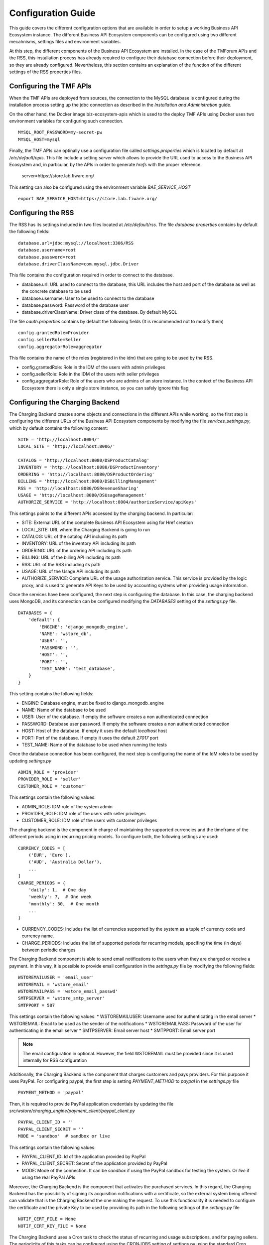 ===================
Configuration Guide
===================

This guide covers the different configuration options that are available in order to setup a working Business API
Ecosystem instance. The different Business API Ecosystem components can be configured using two different mecahnisms,
settings files and environment variables.

At this step, the different components of the Business API Ecosystem are installed. In the case of the TMForum APIs and
the RSS, this installation process has already required to configure their database connection before their deployment,
so they are already configured. Nevertheless, this section contains an explanation of the function of the different
settings of the RSS properties files.

------------------------
Configuring the TMF APIs
------------------------

When the TMF APIs are deployed from sources, the connection to the MySQL database is configured during the installation process
setting up the jdbc connection as described in the *Installation and Administration* guide.

On the other hand, the Docker image biz-ecosystem-apis which is used to the deploy TMF APIs using Docker uses two environment
variables for configuring such connection. ::

    MYSQL_ROOT_PASSWORD=my-secret-pw
    MYSQL_HOST=mysql

Finally, the TMF APIs can optinally use a configuration file called *settings.properties* which is located by default at */etc/default/apis*.
This file include a setting *server* which allows to provide the URL used to access to the Business API Ecosystem and, in particular, by the APIs
in order to generate *hrefs* with the proper reference.

    server=https://store.lab.fiware.org/

This setting can also be configured using the environment variable *BAE_SERVICE_HOST* ::

    export BAE_SERVICE_HOST=https://store.lab.fiware.org/


-------------------
Configuring the RSS
-------------------

The RSS has its settings included in two files located at */etc/default/rss*. The file *database.properties*  contains
by default the following fields: ::

    database.url=jdbc:mysql://localhost:3306/RSS
    database.username=root
    database.password=root
    database.driverClassName=com.mysql.jdbc.Driver

This file contains the configuration required in order to connect to the database.

* database.url: URL used to connect to the database, this URL includes the host and port of the database as well as the concrete database to be used
* database.username: User to be used to connect to the database
* database.password: Password of the database user
* database.driverClassName: Driver class of the database. By default MySQL

The file *oauth.properties* contains by default the following fields (It is recommended not to modify them) ::

    config.grantedRole=Provider
    config.sellerRole=Seller
    config.aggregatorRole=aggregator

This file contains the name of the roles (registered in the idm) that are going to be used by the RSS.

* config.grantedRole: Role in the IDM of the users with admin privileges
* config.sellerRole: Role in the IDM of the users with seller privileges
* config.aggregatorRole: Role of the users who are admins of an store instance. In the context of the Business API Ecosystem there is only a single store instance, so you can safely ignore this flag

--------------------------------
Configuring the Charging Backend
--------------------------------

The Charging Backend creates some objects and connections in the different APIs while working, so the first step is
configuring the different URLs of the Business API Ecosystem components by modifying the file *services_settings.py*,
which by default contains the following content: ::

    SITE = 'http://localhost:8004/'
    LOCAL_SITE = 'http://localhost:8006/'

    CATALOG = 'http://localhost:8080/DSProductCatalog'
    INVENTORY = 'http://localhost:8080/DSProductInventory'
    ORDERING = 'http://localhost:8080/DSProductOrdering'
    BILLING = 'http://localhost:8080/DSBillingManagement'
    RSS = 'http://localhost:8080/DSRevenueSharing'
    USAGE = 'http://localhost:8080/DSUsageManagement'
    AUTHORIZE_SERVICE = 'http://localhost:8004/authorizeService/apiKeys'

This settings points to the different APIs accessed by the charging backend. In particular:

* SITE: External URL of the complete Business API Ecosystem using for Href creation
* LOCAL_SITE: URL where the Charging Backend is going to run
* CATALOG: URL of the catalog API including its path
* INVENTORY: URL of the inventory API including its path
* ORDERING: URL of the ordering API including its path
* BILLING: URL of the billing API including its path
* RSS: URL of the RSS including its path
* USAGE: URL of the Usage API including its path
* AUTHORIZE_SERVICE: Complete URL of the usage authorization service. This service is provided by the logic proxy, and is used to generate API Keys to be used by accounting systems when providing usage information.

Once the services have been configured, the next step is configuring the database. In this case, the charging backend uses
MongoDB, and its connection can be configured modifying the *DATABASES* setting of the *settings.py* file. ::

    DATABASES = {
        'default': {
            'ENGINE': 'django_mongodb_engine',
            'NAME': 'wstore_db',
            'USER': '',
            'PASSWORD': '',
            'HOST': '',
            'PORT': '',
            'TEST_NAME': 'test_database',
        }
    }

This setting contains the following fields:

* ENGINE: Database engine, must be fixed to django_mongodb_engine
* NAME: Name of the database to be used
* USER: User of the database. If empty the software creates a non authenticated connection
* PASSWORD: Database user password. If empty the software creates a non authenticated connection
* HOST: Host of the database. If empty it uses the default *localhost* host
* PORT: Port of the database. If empty it uses the default *27017* port
* TEST_NAME: Name of the database to be used when running the tests

Once the database connection has been configured, the next step is configuring the name of the IdM roles to be used by
updating *settings.py* ::

    ADMIN_ROLE = 'provider'
    PROVIDER_ROLE = 'seller'
    CUSTOMER_ROLE = 'customer'

This settings contain the following values:

* ADMIN_ROLE: IDM role of the system admin
* PROVIDER_ROLE: IDM role of the users with seller privileges
* CUSTOMER_ROLE: IDM role of the users with customer privileges

The charging backend is the component in charge of maintaining the supported currencies and the timeframe of the different
periods using in recurring pricing models. To configure both, the following settings are used: ::

    CURRENCY_CODES = [
        ('EUR', 'Euro'),
        ('AUD', 'Australia Dollar'),
        ...
    ]
    CHARGE_PERIODS = {
        'daily': 1,  # One day
        'weekly': 7,  # One week
        'monthly': 30,  # One month
        ...
    }

* CURRENCY_CODES: Includes the list of currencies supported by the system as a tuple of currency code and currency name.
* CHARGE_PERIODS: Includes the list of supported periods for recurring models, specifing the time (in days) between periodic charges

The Charging Backend component is able to send email notifications to the users when they are charged or receive a payment.
In this way, it is possible to provide email configuration in the *settings.py* file by modifying the following fields: ::

    WSTOREMAILUSER = 'email_user'
    WSTOREMAIL = 'wstore_email'
    WSTOREMAILPASS = 'wstore_email_passwd'
    SMTPSERVER = 'wstore_smtp_server'
    SMTPPORT = 587

This settings contain the following values:
* WSTOREMAILUSER: Username used for authenticating in the email server
* WSTOREMAIL: Email to be used as the sender of the notifications
* WSTOREMAILPASS: Password of the user for authenticating in the email server
* SMTPSERVER: Email server host
* SMTPPORT: Email server port

.. note::
    The email configuration in optional. However, the field WSTOREMAIL must be provided since it is used internally for RSS configuration

Additionally, the Charging Backend is the component that charges customers and pays providers. For this purpose it uses
PayPal. For configuring paypal, the first step is setting *PAYMENT_METHOD* to *paypal* in the *settings.py* file ::

    PAYMENT_METHOD = 'paypal'

Then, it is required to provide PayPal application credentials by updating the file *src/wstore/charging_engine/payment_client/paypal_client.py* ::

    PAYPAL_CLIENT_ID = ''
    PAYPAL_CLIENT_SECRET = ''
    MODE = 'sandbox'  # sandbox or live

This settings contain the following values:

* PAYPAL_CLIENT_ID: Id of the application provided by PayPal
* PAYPAL_CLIENT_SECRET: Secret of the application provided by PayPal
* MODE: Mode of the connection. It can be *sandbox* if using the PayPal sandbox for testing the system. Or *live* if using the real PayPal APIs

Moreover, the Charging Backend is the component that activates the purchased services. In this regard, the Charging Backend
has the possibility of signing its acquisition notifications with a certificate, so the external system being offered can
validate that is the Charging Backend the one making the request. To use this functionality it is needed to configure the
certificate and the private Key to be used by providing its path in the following settings of the *settings.py* file ::

    NOTIF_CERT_FILE = None
    NOTIF_CERT_KEY_FILE = None

The Charging Backend uses a Cron task to check the status of recurring and usage subscriptions, and for paying sellers.
The periodicity of this tasks can be configured using the CRONJOBS setting of settings.py using the standard Cron format ::

    CRONJOBS = [
        ('0 5 * * *', 'django.core.management.call_command', ['pending_charges_daemon']),
        ('0 6 * * *', 'django.core.management.call_command', ['resend_cdrs']),
        ('0 4 * * *', 'django.core.management.call_command', ['resend_upgrade']
    ]

Once the Cron task has been configured, it is necessary to include it in the Cron tasks using the command:
::

    $ ./manage.py crontab add

It is also possible to show current jobs or remove jobs using the commands:
::

    $ ./manage.py crontab show

    $ ./manage.py crontab remove

---------------------------
Configuring the Logic Proxy
---------------------------

Configuration of the Logic Proxy is located at *config.js* and can be provided in two different ways: providing the values
in the file or using the defined environment variables. Note that the environment variables override the values in *config.js*.

The first setting to be configured is the port and host where the proxy is going to run, this settings are located in *config.js* ::

    config.port = 80;
    config.host = 'localhost';

In addition, the environment variables *BAE_LP_PORT* and *BAE_LP_HOST* can be used to override those values. ::

    export BAE_LP_PORT=80
    export BAE_LP_HOST=localhost

If you want to run the proxy in HTTPS you can update *config.https* setting ::

    config.https = {
        enabled: false,
        certFile: 'cert/cert.crt',
        keyFile: 'cert/key.key',
        caFile: 'cert/ca.crt',
        port: 443
    };

In this case you have to set *enabled* to true, and provide the paths to the certificate (*certFile*), to the private key (*keyFile*),
and to the CA certificate (*caFile*).

In order to provide the HTTPS configuration using the environment, the following variables has been defined. ::

    export BAE_LP_HTTPS_ENABLED=true
    export BAE_LP_HTTPS_CERT=cert/cert.crt
    export BAE_LP_HTTPS_CA=cert/key.key
    export BAE_LP_HTTPS_KEY=cert/ca.crt
    export BAE_LP_HTTPS_PORT=443

The logic proxy supports the BAE to be deployed behind a proxy (or NGINX, Apache, etc) not sending X-Forwarding headers. In this
regard, the following setting is used in order to provide information about the actual endpoint which is used to access to the
Business API Ecosystem: ::

    config.proxy = {
        enabled: true,
        host: 'store.lab.fiware.org',
        secured: true,
        port: 443
    };

Which can be also configured using the *BAE_SERVICE_HOST* environment variable. ::

    export BAE_SERVICE_HOST=https://store.lab.fiware.org/

Then, it is possible to modify some of the URLs of the system. Concretely, it is possible to provide a prefix for the API,
a prefix for the portal, and modifying the login and logout URLS ::

    config.proxyPrefix = '';
    config.portalPrefix = '';
    config.logInPath = '/login';
    config.logOutPath = '/logOut';

In addition, it is possible to configure the theme to be used by providing its name. Details about the configuration of
Themes are provided in the *Configuring Themes* section::

    config.theme = '';

The theme can be configured using the *BAE_LP_THEME* variable. ::

    export BAE_LP_THEME=fiwaretheme

Additionally, the proxy is the component that acts as the front end of the Business API Ecosystem, both providing a web portal,
and providing the endpoint for accessing to the different APIs. In this regard, the Proxy has to have the OAuth2 configuration
of the FIWARE IDM.

To provide OAUth2 configuration, an application has to be created in an instance of the FIWARE IdM (e.g `https://account.lab.fiware.org`),
providing the following information:

* URL: http|https://<proxy_host>:<proxy_port>
* Callback URL: http|https://<PROXY_HOST>:<PROXY_PORT>/auth/fiware/callback
* Create a role *Seller*, a role *Admin*, and a role *orgAdmin*

Once the application has been created in the IdM, it is possible to provide OAuth2 configuration by modifying the following settings ::

    config.oauth2 = {
        'server': 'https://account.lab.fiware.org',
        'clientID': '<client_id>',
        'clientSecret': '<client_secret>',
        'callbackURL': 'http://<proxy_host>:<proxy_port>/auth/fiware/callback',
        'isLegacy': false,
        'roles': {
            'admin': 'admin',
            'customer': 'customer',
            'seller': 'seller',
            'orgAdmin': 'orgAdmin'
        }
    };

In this settings, it is needed to include the IDM instance being used (*server*), the client id given by the IdM (*clientID*),
the client secret given by the IdM (*clientSecret*), and the callback URL configured in the IdM (*callbackURL*).

In addition, the different roles allow to specify what users are admins of the system (*Admin*), what users can create products
and offerings (*Seller*), and what users are admins of a particular organization, enabling to manage its information (*orgAdmin*).
Note that while *admin* and *seller* roles are granted directly to the users in the Business API Ecosystem application, the *orgAdmin*
role has to be granted to users within IdM organizations.

.. note::
    Admin, Seller, and orgAdmin roles are configured in the Proxy settings, so any name can be chosen for them in the IDM

The *isLegacy* flag is used to specify whether the configured IDM is version 6 or lower, by default this setting is false. 

The OAuth2 settings cane be configured using the environment as follows: ::

    export BAE_LP_OAUTH2_SERVER=https://account.lab.fiware.org
    export BAE_LP_OAUTH2_CLIENT_ID=client_id
    export BAE_LP_OAUTH2_CLIENT_SECRET=client_secret
    export BAE_LP_OAUTH2_CALLBACK=http://<proxy_host>:<proxy_port>/auth/fiware/callback
    export BAE_LP_OAUTH2_ADMIN_ROLE=admin
    export BAE_LP_OAUTH2_SELLER_ROLE=seller
    export BAE_LP_OAUTH2_ORG_ADMIN_ROLE=orgAdmin

    export BAE_LP_OAUTH2_IS_LEGACY=false

Moreover, the Proxy uses MongoDB for maintaining some info, such as the current shopping cart of a user. you can configure
the connection to MongoDB by updating the following setting: ::

    config.mongoDb = {
        server: 'localhost',
        port: 27017,
        user: '',
        password: '',
        db: 'belp'
    };

In this setting you can configure the host (*server*), the port (*port*), the database user (*user*), the database user password
(*password*), and the database name (*db*).

In addition, the database connection can be configured with the environment as following: ::

    export BAE_LP_MONGO_USER=user
    export BAE_LP_MONGO_PASS=pass
    export BAE_LP_MONGO_SERVER=localhost
    export BAE_LP_MONGO_PORT=27017
    export BAE_LP_MONGO_DB=belp

As already stated, the Proxy is the component that acts as the endpoint for accessing the different APIs. In this way,
the proxy needs to know the URLs of them in order to redirect the different requests. This endpoints can be configured using the
following settings ::

    config.endpoints = {
        'catalog': {
            'path': 'DSProductCatalog',
            'host': 'localhost'
            'port': '8080',
            'appSsl': false
        },
        'ordering': {
            'path': 'DSProductOrdering',
            'host': 'localhost'
            'port': '8080',
            'appSsl': false
        },

        ...

The setting *config.endpoints* contains the specific configuration of each of the APIs, including its *path*, its *host*,
its *port*, and whether the API is using SSL or not.

.. note::
    The default configuration included in the config file is the one used by the installation script, so if you have used the script for
    installing the Business API Ecosystem you do not need to modify these fields

Each of the different APIs can be configured with environment variables with the following pattern: ::

    export BAE_LP_ENDPOINT_CATALOG_PATH=DSProductCatalog
    export BAE_LP_ENDPOINT_CATALOG_PORT=8080
    export BAE_LP_ENDPOINT_CATALOG_HOST=localhost
    export BAE_LP_ENDPOINT_CATALOG_SECURED=false

Finally, there are two fields that allow to configure the behaviour of the system while running. On the one hand, *config.revenueModel*
allows to configure the default percentage that the Business API Ecosystem is going to retrieve in all the transactions.
On the other hand, *config.usageChartURL* allows to configure the URL of the chart to be used to display product usage to
customers in the web portal. They can be configured with environment variables with *BAE_LP_REVENUE_MODEL* and *BAE_LP_USAGE_CHART*

------------------
Configuring Themes
------------------

The Business API Ecosystem provides a basic mechanism for the creation of themes intended to customize the web portal
of the system. Themes include a set of files which can override any of the default portal files located in the *public/resources*
or *views* directories of the logic proxy. To do that, themes map the directory structure and include files with the same
name of the default ones to be overridden.

The Logic Proxy can include multiple themes which should be stored in the *themes* directory located at the root of the
project.

To enable themes, the *config.theme* setting is provided within the *config.js* file of the Logic Proxy. Themes are
enabled by providing the name of the theme directory in this setting. ::

    config.theme = 'dark-theme';

.. note::
    Setting *config.theme* to an empty string makes the Business API Ecosystem to use its default theme

To start using a theme the following command has to be executed: ::

    $ node collect_static.js

This command merges the theme files and the default ones into a *static* directory used by the Logic Proxy to retrieve
portal static files.

-------------------
Enabling Production
-------------------

The default installation of the Business API Ecosystem deploys its different components in *debug* mode. This is useful
for development and testing but it is not adequate for production environments.

Enabling the production mode makes the different components to start caching requests and views and minimizing JavaScript
files.

To enable the production mode, the first step is setting the environment variable *NODE_ENV* to *production* in the machine
containing the Logic Proxy. ::

    $ export NODE_ENV=production

Then, it is needed to collect static files in order to compress JavaScript files. ::

    $ node collect_static.js


Finally, change the setting *DEBUG* of the Charging Backend to False. ::

    DEBUG=False

